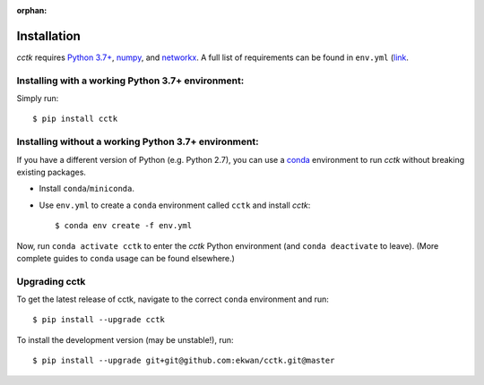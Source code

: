 :orphan:

.. _installation:

============
Installation
============

*cctk* requires `Python 3.7+ <python.org>`_, `numpy <numpy.org>`_, and `networkx <networkx.github.io>`_. 
A full list of requirements can be found in ``env.yml`` (`link <https://github.com/ekwan/cctk/blob/master/env.yml>`_.

--------------------------------------------------
Installing with a working Python 3.7+ environment:
--------------------------------------------------

Simply run::

    $ pip install cctk

-----------------------------------------------------
Installing without a working Python 3.7+ environment:
-----------------------------------------------------

If you have a different version of Python (e.g. Python 2.7), you can use a `conda <https://docs.conda.io/en/latest/>`_ environment to run *cctk* without breaking existing packages.

- Install ``conda``/``miniconda``.
- Use ``env.yml`` to create a ``conda`` environment called ``cctk`` and install *cctk*::

    $ conda env create -f env.yml

Now, run ``conda activate cctk`` to enter the *cctk* Python environment (and ``conda deactivate`` to leave). (More complete guides to ``conda`` usage can be found elsewhere.)

---------------
Upgrading cctk
---------------

To get the latest release of cctk, navigate to the correct ``conda`` environment and run::

    $ pip install --upgrade cctk

To install the development version (may be unstable!), run::

    $ pip install --upgrade git+git@github.com:ekwan/cctk.git@master 



